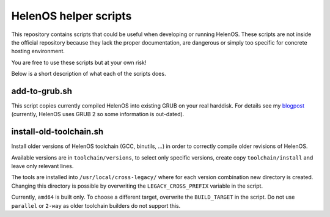 HelenOS helper scripts
======================

This repository contains scripts that could be useful when developing or
running HelenOS.
These scripts are not inside the official repository because they lack the
proper documentation, are dangerous or simply too specific for concrete
hosting environment.

You are free to use these scripts but at your own risk!

Below is a short description of what each of the scripts does.


add-to-grub.sh
--------------
This script copies currently compiled HelenOS into existing GRUB on your
real harddisk.
For details see my
`blogpost <http://vhotspur.blogspot.cz/2011/02/adding-helenos-to-existing-grub.html>`_
(currently, HelenOS uses GRUB 2 so some information is out-dated).


install-old-toolchain.sh
------------------------
Install older versions of HelenOS toolchain (GCC, binutils, ...) in
order to correctly compile older revisions of HelenOS.

Available versions are in ``toolchain/versions``, to select only specific
versions, create copy ``toolchain/install`` and leave only relevant lines.

The tools are installed into ``/usr/local/cross-legacy/`` where for each
version combination new directory is created.
Changing this directory is possible by overwriting the ``LEGACY_CROSS_PREFIX``
variable in the script.

Currently, ``amd64`` is built only.
To choose a different target, overwrite the ``BUILD_TARGET`` in the script.
Do not use ``parallel`` or ``2-way`` as older toolchain builders do
not support this.

